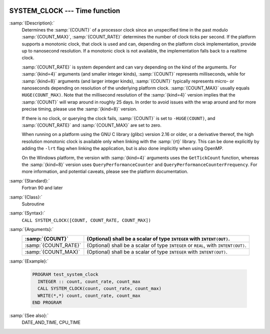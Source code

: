   .. _system_clock:

SYSTEM_CLOCK --- Time function
******************************

.. index:: SYSTEM_CLOCK

.. index:: time, clock ticks

.. index:: clock ticks

:samp:`{Description}:`
  Determines the :samp:`{COUNT}` of a processor clock since an unspecified
  time in the past modulo :samp:`{COUNT_MAX}`, :samp:`{COUNT_RATE}` determines
  the number of clock ticks per second.  If the platform supports a
  monotonic clock, that clock is used and can, depending on the platform
  clock implementation, provide up to nanosecond resolution.  If a
  monotonic clock is not available, the implementation falls back to a
  realtime clock.

  :samp:`{COUNT_RATE}` is system dependent and can vary depending on the kind of
  the arguments. For :samp:`{kind=4}` arguments (and smaller integer kinds),
  :samp:`{COUNT}` represents milliseconds, while for :samp:`{kind=8}` arguments (and
  larger integer kinds), :samp:`{COUNT}` typically represents micro- or
  nanoseconds depending on resolution of the underlying platform clock.
  :samp:`{COUNT_MAX}` usually equals ``HUGE(COUNT_MAX)``. Note that the
  millisecond resolution of the :samp:`{kind=4}` version implies that the
  :samp:`{COUNT}` will wrap around in roughly 25 days. In order to avoid issues
  with the wrap around and for more precise timing, please use the
  :samp:`{kind=8}` version.

  If there is no clock, or querying the clock fails, :samp:`{COUNT}` is set
  to ``-HUGE(COUNT)``, and :samp:`{COUNT_RATE}` and :samp:`{COUNT_MAX}` are
  set to zero.

  When running on a platform using the GNU C library (glibc) version
  2.16 or older, or a derivative thereof, the high resolution monotonic
  clock is available only when linking with the :samp:`{rt}` library.  This
  can be done explicitly by adding the ``-lrt`` flag when linking the
  application, but is also done implicitly when using OpenMP.

  On the Windows platform, the version with :samp:`{kind=4}` arguments uses
  the ``GetTickCount`` function, whereas the :samp:`{kind=8}` version
  uses ``QueryPerformanceCounter`` and
  ``QueryPerformanceCounterFrequency``. For more information, and
  potential caveats, please see the platform documentation.

:samp:`{Standard}:`
  Fortran 90 and later

:samp:`{Class}:`
  Subroutine

:samp:`{Syntax}:`
  ``CALL SYSTEM_CLOCK([COUNT, COUNT_RATE, COUNT_MAX])``

:samp:`{Arguments}:`
  ====================  ==============================================
  :samp:`{COUNT}`       (Optional) shall be a scalar of type 
                        ``INTEGER`` with ``INTENT(OUT)``.
  ====================  ==============================================
  :samp:`{COUNT_RATE}`  (Optional) shall be a scalar of type 
                        ``INTEGER`` or ``REAL``, with ``INTENT(OUT)``.
  :samp:`{COUNT_MAX}`   (Optional) shall be a scalar of type 
                        ``INTEGER`` with ``INTENT(OUT)``.
  ====================  ==============================================

:samp:`{Example}:`

  .. code-block:: fortran

    PROGRAM test_system_clock
      INTEGER :: count, count_rate, count_max
      CALL SYSTEM_CLOCK(count, count_rate, count_max)
      WRITE(*,*) count, count_rate, count_max
    END PROGRAM

:samp:`{See also}:`
  DATE_AND_TIME, 
  CPU_TIME

